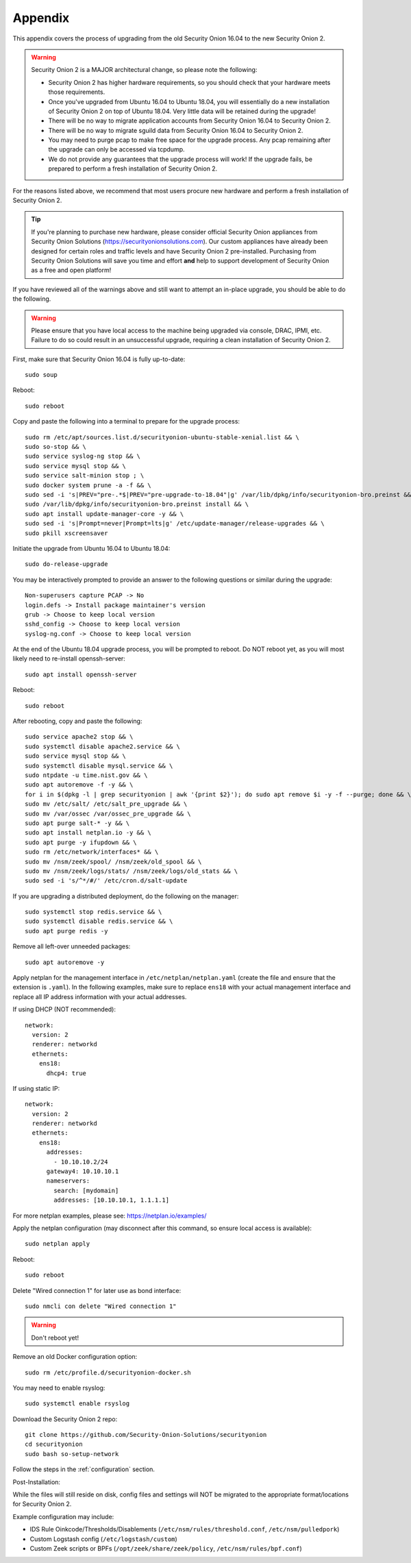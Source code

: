 .. _appendix:

Appendix
========

This appendix covers the process of upgrading from the old Security Onion 16.04 to the new Security Onion 2.

.. warning::

   Security Onion 2 is a MAJOR architectural change, so please note the following:

   - Security Onion 2 has higher hardware requirements, so you should check that your hardware meets those requirements. 
   - Once you've upgraded from Ubuntu 16.04 to Ubuntu 18.04, you will essentially do a new installation of Security Onion 2 on top of Ubuntu 18.04.  Very little data will be retained during the upgrade!
   - There will be no way to migrate application accounts from Security Onion 16.04 to Security Onion 2.
   - There will be no way to migrate sguild data from Security Onion 16.04 to Security Onion 2.
   - You may need to purge pcap to make free space for the upgrade process. Any pcap remaining after the upgrade can only be accessed via tcpdump.
   - We do not provide any guarantees that the upgrade process will work! If the upgrade fails, be prepared to perform a fresh installation of Security Onion 2.
 
For the reasons listed above, we recommend that most users procure new hardware and perform a fresh installation of Security Onion 2.

.. tip::

   If you're planning to purchase new hardware, please consider official Security Onion appliances from Security Onion Solutions (https://securityonionsolutions.com). Our custom appliances have already been designed for certain roles and traffic levels and have Security Onion 2 pre-installed. Purchasing from Security Onion Solutions will save you time and effort **and** help to support development of Security Onion as a free and open platform!

If you have reviewed all of the warnings above and still want to attempt an in-place upgrade, you should be able to do the following.

.. warning::

   Please ensure that you have local access to the machine being upgraded via console, DRAC, IPMI, etc.  Failure to do so could result in an unsuccessful upgrade, requiring a clean installation of Security Onion 2. 

First, make sure that Security Onion 16.04 is fully up-to-date:
::

   sudo soup

Reboot:
::

   sudo reboot


Copy and paste the following into a terminal to prepare for the upgrade process:
::

   sudo rm /etc/apt/sources.list.d/securityonion-ubuntu-stable-xenial.list && \    
   sudo so-stop && \  
   sudo service syslog-ng stop && \
   sudo service mysql stop && \
   sudo service salt-minion stop ; \
   sudo docker system prune -a -f && \
   sudo sed -i 's|PREV="pre-.*$|PREV="pre-upgrade-to-18.04"|g' /var/lib/dpkg/info/securityonion-bro.preinst && \
   sudo /var/lib/dpkg/info/securityonion-bro.preinst install && \ 
   sudo apt install update-manager-core -y && \
   sudo sed -i 's|Prompt=never|Prompt=lts|g' /etc/update-manager/release-upgrades && \
   sudo pkill xscreensaver
   
Initiate the upgrade from Ubuntu 16.04 to Ubuntu 18.04:
::
   
   sudo do-release-upgrade

You may be interactively prompted to provide an answer to the following questions or similar during the upgrade:
::

   Non-superusers capture PCAP -> No
   login.defs -> Install package maintainer's version
   grub -> Choose to keep local version
   sshd_config -> Choose to keep local version
   syslog-ng.conf -> Choose to keep local version
   
   
At the end of the Ubuntu 18.04 upgrade process, you will be prompted to reboot. Do NOT reboot yet, as you will most likely need to re-install openssh-server:
::

   sudo apt install openssh-server   
   
Reboot:
::
   
   sudo reboot

After rebooting, copy and paste the following:
::

   sudo service apache2 stop && \
   sudo systemctl disable apache2.service && \
   sudo service mysql stop && \
   sudo systemctl disable mysql.service && \
   sudo ntpdate -u time.nist.gov && \ 
   sudo apt autoremove -f -y && \ 
   for i in $(dpkg -l | grep securityonion | awk '{print $2}'); do sudo apt remove $i -y -f --purge; done && \
   sudo mv /etc/salt/ /etc/salt_pre_upgrade && \
   sudo mv /var/ossec /var/ossec_pre_upgrade && \ 
   sudo apt purge salt-* -y && \
   sudo apt install netplan.io -y && \
   sudo apt purge -y ifupdown && \
   sudo rm /etc/network/interfaces* && \
   sudo mv /nsm/zeek/spool/ /nsm/zeek/old_spool && \
   sudo mv /nsm/zeek/logs/stats/ /nsm/zeek/logs/old_stats && \
   sudo sed -i 's/^*/#/' /etc/cron.d/salt-update


If you are upgrading a distributed deployment, do the following on the manager:
::

   sudo systemctl stop redis.service && \
   sudo systemctl disable redis.service && \
   sudo apt purge redis -y
   
Remove all left-over unneeded packages:
::

   sudo apt autoremove -y

Apply netplan for the management interface in ``/etc/netplan/netplan.yaml`` (create the file and ensure that the extension is ``.yaml``). In the following examples, make sure to replace ``ens18`` with your actual management interface and replace all IP address information with your actual addresses.

If using DHCP (NOT recommended):
::
   
   network:
     version: 2
     renderer: networkd
     ethernets:
       ens18:
         dhcp4: true


If using static IP:
::

   network:
     version: 2
     renderer: networkd
     ethernets:
       ens18:
         addresses:
           - 10.10.10.2/24
         gateway4: 10.10.10.1
         nameservers:
           search: [mydomain]
           addresses: [10.10.10.1, 1.1.1.1]


For more netplan examples, please see: https://netplan.io/examples/

Apply the netplan configuration (may disconnect after this command, so ensure local access is available):
::

   sudo netplan apply

Reboot:
::

   sudo reboot

Delete "Wired connection 1" for later use as bond interface:
::

   sudo nmcli con delete "Wired connection 1"

.. warning::

   Don't reboot yet!

Remove an old Docker configuration option:

::

   sudo rm /etc/profile.d/securityonion-docker.sh 
   
You may need to enable rsyslog:

::

   sudo systemctl enable rsyslog

Download the Security Onion 2 repo:

::

   git clone https://github.com/Security-Onion-Solutions/securityonion
   cd securityonion
   sudo bash so-setup-network
   
Follow the steps in the :ref:`configuration` section.

Post-Installation:

While the files will still reside on disk, config files and settings will NOT be migrated to the appropriate format/locations for Security Onion 2.

Example configuration may include:

- IDS Rule Oinkcode/Thresholds/Disablements (``/etc/nsm/rules/threshold.conf``, ``/etc/nsm/pulledpork``)
- Custom Logstash config (``/etc/logstash/custom``)
- Custom Zeek scripts or BPFs (``/opt/zeek/share/zeek/policy``, ``/etc/nsm/rules/bpf.conf``)

